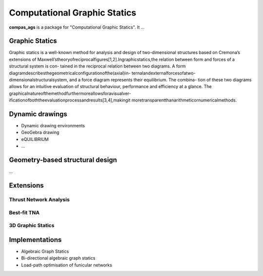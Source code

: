 ********************************************************************************
Computational Graphic Statics
********************************************************************************

**compas_ags** is a package for "Computational Graphic Statics".
It ...


Graphic Statics
===============

Graphic statics is a well-known method for analysis and design of two-dimensional
structures based on Cremona’s extensions of
Maxwell’stheoryofreciprocalfigures[1,2].Ingraphicstatics,the
relation between form and forces of a structural system is con-
tained in the reciprocal relation between two diagrams. A form
diagramdescribesthegeometricalconfigurationofthe(axial)in-
ternalandexternalforcesofatwo-dimensionalstructuralsystem,
and a force diagram represents their equilibrium. The combina-
tion of these two diagrams allows for an intuitive evaluation of
structural behaviour, performance and efficiency at a glance. The
graphicalnatureofthemethodfurthermoreallowsforavisualver-
ificationofboththeevaluationprocessandresults[3,4],makingit
moretransparentthanarithmeticornumericalmethods.


Dynamic drawings
================

* Dynamic drawing environments
* GeoGebra drawing
* eQUILIBRIUM
* ...


Geometry-based structural design
================================

...


Extensions
==========

Thrust Network Analysis
-----------------------

Best-fit TNA
------------

3D Graphic Statics
------------------


Implementations
===============

* Algebraic Graph Statics
* Bi-directional algebraic graph statics
* Load-path optimisation of funicular networks
